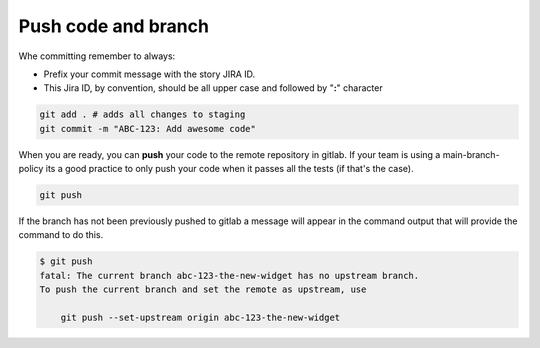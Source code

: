 .. _push-code-branch:

Push code and branch
++++++++++++++++++++

Whe committing remember to always:

* Prefix your commit message with the story JIRA ID.
* This Jira ID, by convention, should be all upper case and followed by "**:**" character

.. code:: bash

  git add . # adds all changes to staging
  git commit -m "ABC-123: Add awesome code"

When you are ready, you can **push** your code to the remote repository in gitlab.
If your team is using a main-branch-policy its a good practice to only push your code when it passes all the tests (if that's the case).

.. code:: bash

  git push

If the branch has not been previously pushed to gitlab a message will appear in the command output
that will provide the command to do this.

.. code:: bash

  $ git push
  fatal: The current branch abc-123-the-new-widget has no upstream branch.
  To push the current branch and set the remote as upstream, use

      git push --set-upstream origin abc-123-the-new-widget

